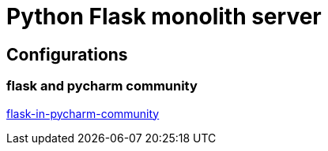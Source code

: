 = Python Flask monolith server

== Configurations

=== flask and pycharm community
https://medium.com/@mushtaque87/flask-in-pycharm-community-edition-c0f68400d91e[flask-in-pycharm-community]

